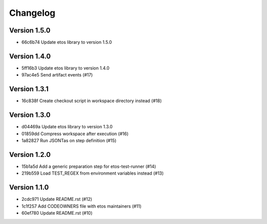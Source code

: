 =========
Changelog
=========

Version 1.5.0
-------------

- 66c6b74 Update etos library to version 1.5.0

Version 1.4.0
-------------

- 5ff16b3 Update etos library to version 1.4.0
- 97ac4e5 Send artifact events (#17)

Version 1.3.1
-------------

- 16c838f Create checkout script in workspace directory instead (#18)

Version 1.3.0
-------------

- d04469a Update etos library to version 1.3.0
- 01859dd Compress workspace after execution (#16)
- 1a82827 Run JSONTas on step definition (#15)

Version 1.2.0
-------------

- 15b1a5d Add a generic preparation step for etos-test-runner (#14)
- 219b559 Load TEST_REGEX from environment variables instead (#13)

Version 1.1.0
-------------

- 2cdc971 Update README.rst (#12)
- 1c1f257 Add CODEOWNERS file with etos maintainers (#11)
- 60ef780 Update README.rst (#10)
